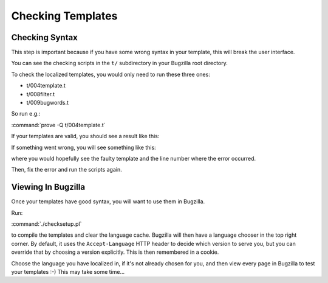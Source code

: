 .. _checking-templates:

Checking Templates
##################

Checking Syntax
---------------

This step is important because if you have some wrong syntax in your template, this will break the user interface.

You can see the checking scripts in the ``t/`` subdirectory in your Bugzilla root directory.

To check the localized templates, you would only need to run these three ones:

* t/004template.t
* t/008filter.t
* t/009bugwords.t

So run e.g.:

:command:`prove -Q t/004template.t`

If your templates are valid, you should see a result like this:

.. raw:: html

  <pre>
  t/004template.t .. ok         
  <span class="green">All tests successful.</span>
  Files=1, Tests=1236,  5 wallclock secs ( 0.11 usr  0.00 sys +  4.70 cusr  0.05 csys =  4.86 CPU)
  Result: PASS
  </pre>

If something went wrong, you will see something like this:

.. raw:: html

  <pre>
  #   Failed test 'template/fr/default/index.html.tmpl has bad syntax --ERROR'
  #   at t/004template.t line 106.
  # Looks like you failed 1 test of 1236.
  
  Test Summary Report
  -------------------
  <mark>t/004template.t (Wstat: 256 Tests: 1236 Failed: 1)
    Failed test:  671
    Non-zero exit status: 1</mark>
  Files=1, Tests=1236,  4 wallclock secs ( 0.09 usr  0.01 sys +  4.74 cusr  0.04 csys =  4.88 CPU)
  Result: FAIL
  </pre>

where you would hopefully see the faulty template and the line number where the error occurred.

Then, fix the error and run the scripts again.

Viewing In Bugzilla
-------------------

Once your templates have good syntax, you will want to use them in Bugzilla.

Run:

:command:`./checksetup.pl`

to compile the templates and clear the language cache. Bugzilla will then
have a language chooser in the top right corner. By default, it uses the
``Accept-Language`` HTTP header to decide which version to serve you, but you can
override that by choosing a version explicitly. This is then remembered
in a cookie.

Choose the language you have localized in, if it's not already chosen for
you, and then view every page in Bugzilla to test your templates :-) This
may take some time...
